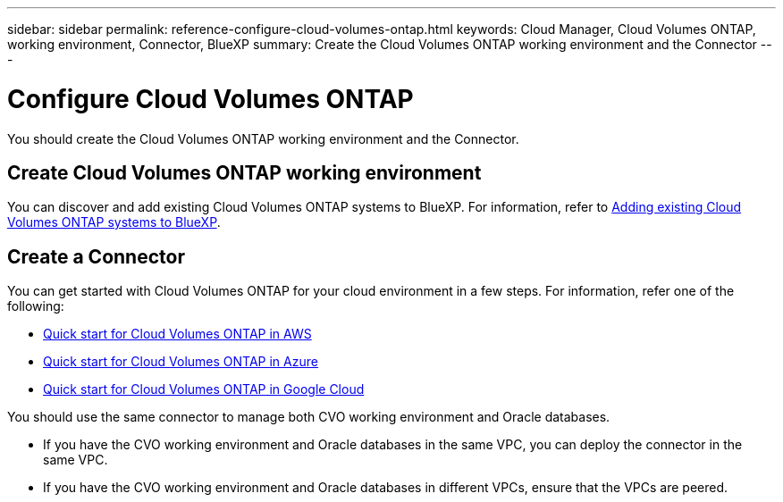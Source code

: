 ---
sidebar: sidebar
permalink: reference-configure-cloud-volumes-ontap.html
keywords: Cloud Manager, Cloud Volumes ONTAP, working environment, Connector, BlueXP
summary:  Create the Cloud Volumes ONTAP working environment and the Connector
---

= Configure Cloud Volumes ONTAP
:hardbreaks:
:nofooter:
:icons: font
:linkattrs:
:imagesdir: ./media/

[.lead]
You should create the Cloud Volumes ONTAP working environment and the Connector.

== Create Cloud Volumes ONTAP working environment

You can discover and add existing Cloud Volumes ONTAP systems to BlueXP. For information, refer to link:https://docs.netapp.com/us-en/cloud-manager-cloud-volumes-ontap/task-adding-systems.html[Adding existing Cloud Volumes ONTAP systems to BlueXP].

== Create a Connector

You can get started with Cloud Volumes ONTAP for your cloud environment in a few steps. For information, refer one of the following:

* link:https://docs.netapp.com/us-en/cloud-manager-cloud-volumes-ontap/task-getting-started-aws.html[Quick start for Cloud Volumes ONTAP in AWS]
* link:https://docs.netapp.com/us-en/cloud-manager-cloud-volumes-ontap/task-getting-started-azure.html[Quick start for Cloud Volumes ONTAP in Azure]
* link:https://docs.netapp.com/us-en/cloud-manager-cloud-volumes-ontap/task-getting-started-gcp.html[Quick start for Cloud Volumes ONTAP in Google Cloud]

You should use the same connector to manage both CVO working environment and Oracle databases.

* If you have the CVO working environment and Oracle databases in the same VPC, you can deploy the connector in the same VPC.
* If you have the CVO working environment and Oracle databases in different VPCs, ensure that the VPCs are peered.
